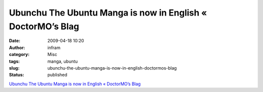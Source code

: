 Ubunchu The Ubuntu Manga is now in English « DoctorMO’s Blag
############################################################
:date: 2009-04-18 10:20
:author: infram
:category: Misc
:tags: manga, ubuntu
:slug: ubunchu-the-ubuntu-manga-is-now-in-english-doctormos-blag
:status: published

`Ubunchu The Ubuntu Manga is now in English « DoctorMO’s
Blag <http://doctormo.wordpress.com/2009/04/02/ubunchu-the-ubuntu-manga-is-now-in-english/>`__
